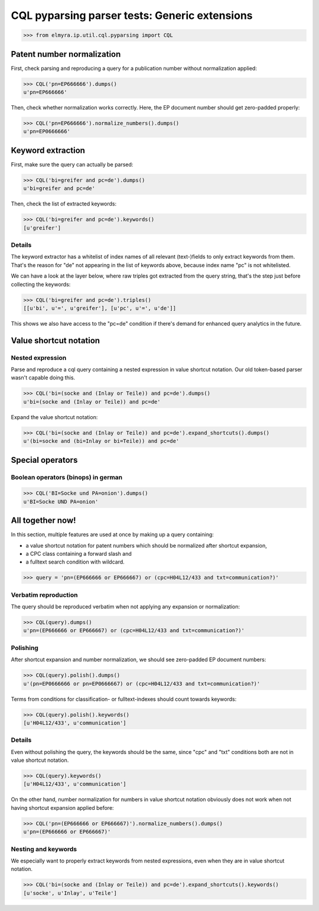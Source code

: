 .. -*- coding: utf-8 -*-
.. (c) 2014 Andreas Motl, Elmyra UG <andreas.motl@elmyra.de>

==============================================
CQL pyparsing parser tests: Generic extensions
==============================================

>>> from elmyra.ip.util.cql.pyparsing import CQL


Patent number normalization
===========================

First, check parsing and reproducing a query for a publication number without normalization applied:

>>> CQL('pn=EP666666').dumps()
u'pn=EP666666'


Then, check whether normalization works correctly. Here, the EP document number should get zero-padded properly:

>>> CQL('pn=EP666666').normalize_numbers().dumps()
u'pn=EP0666666'


Keyword extraction
==================

First, make sure the query can actually be parsed:

>>> CQL('bi=greifer and pc=de').dumps()
u'bi=greifer and pc=de'


Then, check the list of extracted keywords:

>>> CQL('bi=greifer and pc=de').keywords()
[u'greifer']


Details
-------

The keyword extractor has a whitelist of index names of all
relevant (text-)fields to only extract keywords from them.
That's the reason for "de" not appearing in the list of keywords above,
because index name "pc" is not whitelisted.

We can have a look at the layer below, where raw triples got extracted from the query string,
that's the step just before collecting the keywords:

>>> CQL('bi=greifer and pc=de').triples()
[[u'bi', u'=', u'greifer'], [u'pc', u'=', u'de']]

This shows we also have access to the "pc=de" condition if
there's demand for enhanced query analytics in the future.


Value shortcut notation
=======================

Nested expression
-----------------

Parse and reproduce a cql query containing a nested expression in value shortcut notation.
Our old token-based parser wasn't capable doing this.

>>> CQL('bi=(socke and (Inlay or Teile)) and pc=de').dumps()
u'bi=(socke and (Inlay or Teile)) and pc=de'


Expand the value shortcut notation:

>>> CQL('bi=(socke and (Inlay or Teile)) and pc=de').expand_shortcuts().dumps()
u'(bi=socke and (bi=Inlay or bi=Teile)) and pc=de'


Special operators
=================

Boolean operators (binops) in german
------------------------------------

>>> CQL('BI=Socke und PA=onion').dumps()
u'BI=Socke UND PA=onion'




All together now!
=================

In this section, multiple features are used at once by making up a query containing:

- a value shortcut notation for patent numbers which should be normalized after shortcut expansion,
- a CPC class containing a forward slash and
- a fulltext search condition with wildcard.

>>> query = 'pn=(EP666666 or EP666667) or (cpc=H04L12/433 and txt=communication?)'


Verbatim reproduction
---------------------
The query should be reproduced verbatim when not applying any expansion or normalization:

>>> CQL(query).dumps()
u'pn=(EP666666 or EP666667) or (cpc=H04L12/433 and txt=communication?)'


Polishing
---------
After shortcut expansion and number normalization, we should see zero-padded EP document numbers:

>>> CQL(query).polish().dumps()
u'(pn=EP0666666 or pn=EP0666667) or (cpc=H04L12/433 and txt=communication?)'

Terms from conditions for classification- or fulltext-indexes should count towards keywords:

>>> CQL(query).polish().keywords()
[u'H04L12/433', u'communication']


Details
-------
Even without polishing the query, the keywords should be the same,
since "cpc" and "txt" conditions both are not in value shortcut notation.

>>> CQL(query).keywords()
[u'H04L12/433', u'communication']

On the other hand, number normalization for numbers in value shortcut notation
obviously does not work when not having shortcut expansion applied before:

>>> CQL('pn=(EP666666 or EP666667)').normalize_numbers().dumps()
u'pn=(EP666666 or EP666667)'


Nesting and keywords
--------------------

We especially want to properly extract keywords from nested expressions,
even when they are in value shortcut notation.

>>> CQL('bi=(socke and (Inlay or Teile)) and pc=de').expand_shortcuts().keywords()
[u'socke', u'Inlay', u'Teile']
